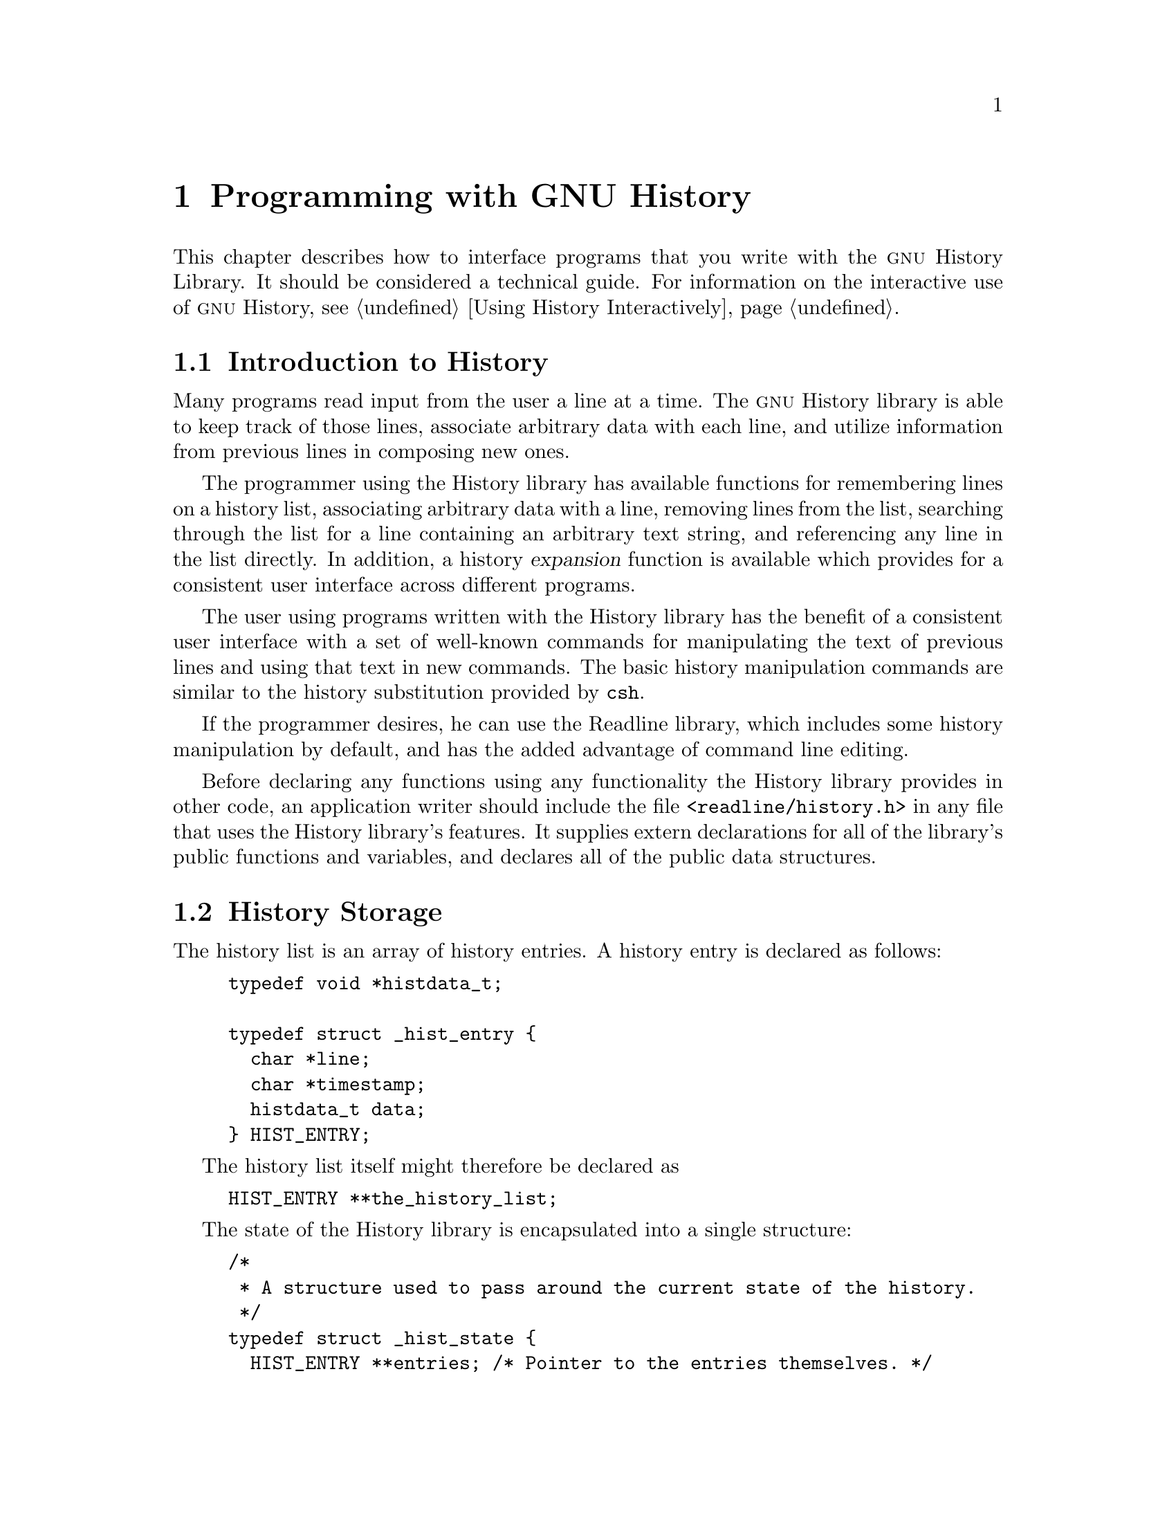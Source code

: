 @ignore
This file documents the user interface to the GNU History library.

Copyright (C) 1988-2014 Free Software Foundation, Inc.
Authored by Brian Fox and Chet Ramey.

Permission is granted to make and distribute verbatim copies of this manual
provided the copyright notice and this permission notice are preserved on
all copies.

Permission is granted to process this file through Tex and print the
results, provided the printed document carries copying permission notice
identical to this one except for the removal of this paragraph (this
paragraph not being relevant to the printed manual).

Permission is granted to copy and distribute modified versions of this
manual under the conditions for verbatim copying, provided also that the
GNU Copyright statement is available to the distributee, and provided that
the entire resulting derived work is distributed under the terms of a
permission notice identical to this one.

Permission is granted to copy and distribute translations of this manual
into another language, under the above conditions for modified versions.
@end ignore

@node Programming with GNU History
@chapter Programming with GNU History

This chapter describes how to interface programs that you write
with the @sc{gnu} History Library.
It should be considered a technical guide.
For information on the interactive use of @sc{gnu} History, @pxref{Using
History Interactively}.

@menu
* Introduction to History::	What is the GNU History library for?
* History Storage::		How information is stored.
* History Functions::		Functions that you can use.
* History Variables::		Variables that control behaviour.
* History Programming Example::	Example of using the GNU History Library.
@end menu

@node Introduction to History
@section Introduction to History

Many programs read input from the user a line at a time.  The @sc{gnu}
History library is able to keep track of those lines, associate arbitrary
data with each line, and utilize information from previous lines in
composing new ones. 

The programmer using the History library has available functions
for remembering lines on a history list, associating arbitrary data
with a line, removing lines from the list, searching through the list
for a line containing an arbitrary text string, and referencing any line
in the list directly.  In addition, a history @dfn{expansion} function
is available which provides for a consistent user interface across
different programs.

The user using programs written with the History library has the
benefit of a consistent user interface with a set of well-known
commands for manipulating the text of previous lines and using that text
in new commands.  The basic history manipulation commands are similar to
the history substitution provided by @code{csh}.

If the programmer desires, he can use the Readline library, which
includes some history manipulation by default, and has the added
advantage of command line editing.

Before declaring any functions using any functionality the History
library provides in other code, an application writer should include
the file @code{<readline/history.h>} in any file that uses the
History library's features.  It supplies extern declarations for all
of the library's public functions and variables, and declares all of
the public data structures.

@node History Storage
@section History Storage

The history list is an array of history entries.  A history entry is
declared as follows:

@example
typedef void *histdata_t;

typedef struct _hist_entry @{
  char *line;
  char *timestamp;
  histdata_t data;
@} HIST_ENTRY;
@end example

The history list itself might therefore be declared as

@example
HIST_ENTRY **the_history_list;
@end example

The state of the History library is encapsulated into a single structure:

@example
/*
 * A structure used to pass around the current state of the history.
 */
typedef struct _hist_state @{
  HIST_ENTRY **entries; /* Pointer to the entries themselves. */
  int offset;           /* The location pointer within this array. */
  int length;           /* Number of elements within this array. */
  int size;             /* Number of slots allocated to this array. */
  int flags;
@} HISTORY_STATE;
@end example

If the flags member includes @code{HS_STIFLED}, the history has been
stifled.

@node History Functions
@section History Functions

This section describes the calling sequence for the various functions
exported by the @sc{gnu} History library.

@menu
* Initializing History and State Management::	Functions to call when you
						want to use history in a
						program.
* History List Management::		Functions used to manage the list
					of history entries.
* Information About the History List::	Functions returning information about
					the history list.
* Moving Around the History List::	Functions used to change the position
					in the history list.
* Searching the History List::		Functions to search the history list
					for entries containing a string.
* Managing the History File::		Functions that read and write a file
					containing the history list.
* History Expansion::			Functions to perform csh-like history
					expansion.
@end menu

@node Initializing History and State Management
@subsection Initializing History and State Management

This section describes functions used to initialize and manage
the state of the History library when you want to use the history
functions in your program.

@deftypefun void using_history (void)
Begin a session in which the history functions might be used.  This
initializes the interactive variables.
@end deftypefun

@deftypefun {HISTORY_STATE *} history_get_history_state (void)
Return a structure describing the current state of the input history.
@end deftypefun

@deftypefun void history_set_history_state (HISTORY_STATE *state)
Set the state of the history list according to @var{state}.
@end deftypefun

@node History List Management
@subsection History List Management

These functions manage individual entries on the history list, or set
parameters managing the list itself.

@deftypefun void add_history (const char *string)
Place @var{string} at the end of the history list.  The associated data
field (if any) is set to @code{NULL}.
@end deftypefun

@deftypefun void add_history_time (const char *string)
Change the time stamp associated with the most recent history entry to
@var{string}.
@end deftypefun

@deftypefun {HIST_ENTRY *} remove_history (int which)
Remove history entry at offset @var{which} from the history.  The
removed element is returned so you can free the line, data,
and containing structure.
@end deftypefun

@deftypefun {histdata_t} free_history_entry (HIST_ENTRY *histent)
Free the history entry @var{histent} and any history library private
data associated with it.  Returns the application-specific data
so the caller can dispose of it.
@end deftypefun

@deftypefun {HIST_ENTRY *} replace_history_entry (int which, const char *line, histdata_t data)
Make the history entry at offset @var{which} have @var{line} and @var{data}.
This returns the old entry so the caller can dispose of any
application-specific data.  In the case
of an invalid @var{which}, a @code{NULL} pointer is returned.
@end deftypefun

@deftypefun void clear_history (void)
Clear the history list by deleting all the entries.
@end deftypefun

@deftypefun void stifle_history (int max)
Stifle the history list, remembering only the last @var{max} entries.
@end deftypefun

@deftypefun int unstifle_history (void)
Stop stifling the history.  This returns the previously-set
maximum number of history entries (as set by @code{stifle_history()}).
The value is positive if the history was
stifled, negative if it wasn't.
@end deftypefun

@deftypefun int history_is_stifled (void)
Returns non-zero if the history is stifled, zero if it is not.
@end deftypefun

@node Information About the History List
@subsection Information About the History List

These functions return information about the entire history list or
individual list entries.

@deftypefun {HIST_ENTRY **} history_list (void)
Return a @code{NULL} terminated array of @code{HIST_ENTRY *} which is the
current input history.  Element 0 of this list is the beginning of time.
If there is no history, return @code{NULL}.
@end deftypefun

@deftypefun int where_history (void)
Returns the offset of the current history element.
@end deftypefun

@deftypefun {HIST_ENTRY *} current_history (void)
Return the history entry at the current position, as determined by
@code{where_history()}.  If there is no entry there, return a @code{NULL}
pointer.
@end deftypefun

@deftypefun {HIST_ENTRY *} history_get (int offset)
Return the history entry at position @var{offset}, starting from
@code{history_base} (@pxref{History Variables}).
If there is no entry there, or if @var{offset}
is greater than the history length, return a @code{NULL} pointer.
@end deftypefun

@deftypefun time_t history_get_time (HIST_ENTRY *entry)
Return the time stamp associated with the history entry @var{entry}.
@end deftypefun

@deftypefun int history_total_bytes (void)
Return the number of bytes that the primary history entries are using.
This function returns the sum of the lengths of all the lines in the
history.
@end deftypefun

@node Moving Around the History List
@subsection Moving Around the History List

These functions allow the current index into the history list to be
set or changed.

@deftypefun int history_set_pos (int pos)
Set the current history offset to @var{pos}, an absolute index
into the list.
Returns 1 on success, 0 if @var{pos} is less than zero or greater
than the number of history entries.
@end deftypefun

@deftypefun {HIST_ENTRY *} previous_history (void)
Back up the current history offset to the previous history entry, and
return a pointer to that entry.  If there is no previous entry, return
a @code{NULL} pointer.
@end deftypefun

@deftypefun {HIST_ENTRY *} next_history (void)
If the current history offset is not already at the end of the history
list, move the current history offset forward to the next history entry,
and return the a pointer to that entry.
If there is no next entry, return a @code{NULL} pointer.
If this function returns @code{NULL}, the current history offset is at the
end of the history list.
@end deftypefun

@node Searching the History List
@subsection Searching the History List
@cindex History Searching

These functions allow searching of the history list for entries containing
a specific string.  Searching may be performed both forward and backward
from the current history position.  The search may be @dfn{anchored},
meaning that the string must match at the beginning of the history entry.
@cindex anchored search

@deftypefun int history_search (const char *string, int direction)
Search the history for @var{string}, starting at the current history offset.
If @var{direction} is less than 0, then the search is through
previous entries, otherwise through subsequent entries.
If @var{string} is found, then
the current history index is set to that history entry, and the value
returned is the offset in the line of the entry where
@var{string} was found.  Otherwise, nothing is changed, and a -1 is
returned.
@end deftypefun

@deftypefun int history_search_prefix (const char *string, int direction)
Search the history for @var{string}, starting at the current history
offset.  The search is anchored: matching lines must begin with
@var{string}.  If @var{direction} is less than 0, then the search is
through previous entries, otherwise through subsequent entries.
If @var{string} is found, then the
current history index is set to that entry, and the return value is 0. 
Otherwise, nothing is changed, and a -1 is returned. 
@end deftypefun

@deftypefun int history_search_pos (const char *string, int direction, int pos)
Search for @var{string} in the history list, starting at @var{pos}, an
absolute index into the list.  If @var{direction} is negative, the search
proceeds backward from @var{pos}, otherwise forward.  Returns the absolute
index of the history element where @var{string} was found, or -1 otherwise.
@end deftypefun

@node Managing the History File
@subsection Managing the History File

The History library can read the history from and write it to a file.
This section documents the functions for managing a history file.

@deftypefun int read_history (const char *filename)
Add the contents of @var{filename} to the history list, a line at a time.
If @var{filename} is @code{NULL}, then read from @file{~/.history}.
Returns 0 if successful, or @code{errno} if not.
@end deftypefun

@deftypefun int read_history_range (const char *filename, int from, int to)
Read a range of lines from @var{filename}, adding them to the history list.
Start reading at line @var{from} and end at @var{to}.
If @var{from} is zero, start at the beginning.  If @var{to} is less than
@var{from}, then read until the end of the file.  If @var{filename} is
@code{NULL}, then read from @file{~/.history}.  Returns 0 if successful,
or @code{errno} if not.
@end deftypefun

@deftypefun int write_history (const char *filename)
Write the current history to @var{filename}, overwriting @var{filename}
if necessary.
If @var{filename} is @code{NULL}, then write the history list to
@file{~/.history}.
Returns 0 on success, or @code{errno} on a read or write error.
@end deftypefun

@deftypefun int append_history (int nelements, const char *filename)
Append the last @var{nelements} of the history list to @var{filename}.
If @var{filename} is @code{NULL}, then append to @file{~/.history}.
Returns 0 on success, or @code{errno} on a read or write error.
@end deftypefun

@deftypefun int history_truncate_file (const char *filename, int nlines)
Truncate the history file @var{filename}, leaving only the last
@var{nlines} lines.
If @var{filename} is @code{NULL}, then @file{~/.history} is truncated.
Returns 0 on success, or @code{errno} on failure.
@end deftypefun

@node History Expansion
@subsection History Expansion

These functions implement history expansion.

@deftypefun int history_expand (char *string, char **output)
Expand @var{string}, placing the result into @var{output}, a pointer
to a string (@pxref{History Interaction}).  Returns:
@table @code
@item 0
If no expansions took place (or, if the only change in
the text was the removal of escape characters preceding the history expansion
character);
@item 1
if expansions did take place;
@item -1
if there was an error in expansion;
@item 2
if the returned line should be displayed, but not executed,
as with the @code{:p} modifier (@pxref{Modifiers}).
@end table

If an error occurred in expansion, then @var{output} contains a descriptive
error message.
@end deftypefun

@deftypefun {char *} get_history_event (const char *string, int *cindex, int qchar)
Returns the text of the history event beginning at @var{string} +
@var{*cindex}.  @var{*cindex} is modified to point to after the event
specifier.  At function entry, @var{cindex} points to the index into
@var{string} where the history event specification begins.  @var{qchar}
is a character that is allowed to end the event specification in addition
to the ``normal'' terminating characters.
@end deftypefun

@deftypefun {char **} history_tokenize (const char *string)
Return an array of tokens parsed out of @var{string}, much as the
shell might.  The tokens are split on the characters in the
@var{history_word_delimiters} variable,
and shell quoting conventions are obeyed.
@end deftypefun

@deftypefun {char *} history_arg_extract (int first, int last, const char *string)
Extract a string segment consisting of the @var{first} through @var{last}
arguments present in @var{string}.  Arguments are split using
@code{history_tokenize}.
@end deftypefun

@node History Variables
@section History Variables

This section describes the externally-visible variables exported by
the @sc{gnu} History Library.

@deftypevar int history_base
The logical offset of the first entry in the history list.
@end deftypevar

@deftypevar int history_length
The number of entries currently stored in the history list.
@end deftypevar

@deftypevar int history_max_entries
The maximum number of history entries.  This must be changed using
@code{stifle_history()}.
@end deftypevar

@deftypevar int history_write_timestamps
If non-zero, timestamps are written to the history file, so they can be
preserved between sessions.  The default value is 0, meaning that
timestamps are not saved.

The current timestamp format uses the value of @var{history_comment_char}
to delimit timestamp entries in the history file.  If that variable does
not have a value (the default), timestamps will not be written.
@end deftypevar

@deftypevar char history_expansion_char
The character that introduces a history event.  The default is @samp{!}.
Setting this to 0 inhibits history expansion.
@end deftypevar

@deftypevar char history_subst_char
The character that invokes word substitution if found at the start of
a line.  The default is @samp{^}.
@end deftypevar

@deftypevar char history_comment_char
During tokenization, if this character is seen as the first character
of a word, then it and all subsequent characters up to a newline are
ignored, suppressing history expansion for the remainder of the line.
This is disabled by default.
@end deftypevar

@deftypevar {char *} history_word_delimiters
The characters that separate tokens for @code{history_tokenize()}.
The default value is @code{" \t\n()<>;&|"}.
@end deftypevar

@deftypevar {char *} history_search_delimiter_chars
The list of additional characters which can delimit a history search
string, in addition to space, TAB, @samp{:} and @samp{?} in the case of
a substring search.  The default is empty.
@end deftypevar

@deftypevar {char *} history_no_expand_chars
The list of characters which inhibit history expansion if found immediately
following @var{history_expansion_char}.  The default is space, tab, newline,
carriage return, and @samp{=}.
@end deftypevar

@deftypevar int history_quotes_inhibit_expansion
If non-zero, double-quoted words are not scanned for the history expansion
character or the history comment character.  The default value is 0.
@end deftypevar

@deftypevar {rl_linebuf_func_t *} history_inhibit_expansion_function
This should be set to the address of a function that takes two arguments:
a @code{char *} (@var{string})
and an @code{int} index into that string (@var{i}).
It should return a non-zero value if the history expansion starting at
@var{string[i]} should not be performed; zero if the expansion should
be done.
It is intended for use by applications like Bash that use the history
expansion character for additional purposes.
By default, this variable is set to @code{NULL}.
@end deftypevar

@node History Programming Example
@section History Programming Example

The following program demonstrates simple use of the @sc{gnu} History Library.

@smallexample
#include <stdio.h>
#include <readline/history.h>

main (argc, argv)
     int argc;
     char **argv;
@{
  char line[1024], *t;
  int len, done = 0;

  line[0] = 0;

  using_history ();
  while (!done)
    @{
      printf ("history$ ");
      fflush (stdout);
      t = fgets (line, sizeof (line) - 1, stdin);
      if (t && *t)
        @{
          len = strlen (t);
          if (t[len - 1] == '\n')
            t[len - 1] = '\0';
        @}

      if (!t)
        strcpy (line, "quit");

      if (line[0])
        @{
          char *expansion;
          int result;

          result = history_expand (line, &expansion);
          if (result)
            fprintf (stderr, "%s\n", expansion);

          if (result < 0 || result == 2)
            @{
              free (expansion);
              continue;
            @}

          add_history (expansion);
          strncpy (line, expansion, sizeof (line) - 1);
          free (expansion);
        @}

      if (strcmp (line, "quit") == 0)
        done = 1;
      else if (strcmp (line, "save") == 0)
        write_history ("history_file");
      else if (strcmp (line, "read") == 0)
        read_history ("history_file");
      else if (strcmp (line, "list") == 0)
        @{
          register HIST_ENTRY **the_list;
          register int i;

          the_list = history_list ();
          if (the_list)
            for (i = 0; the_list[i]; i++)
              printf ("%d: %s\n", i + history_base, the_list[i]->line);
        @}
      else if (strncmp (line, "delete", 6) == 0)
        @{
          int which;
          if ((sscanf (line + 6, "%d", &which)) == 1)
            @{
              HIST_ENTRY *entry = remove_history (which);
              if (!entry)
                fprintf (stderr, "No such entry %d\n", which);
              else
                @{
                  free (entry->line);
                  free (entry);
                @}
            @}
          else
            @{
              fprintf (stderr, "non-numeric arg given to `delete'\n");
            @}
        @}
    @}
@}
@end smallexample
